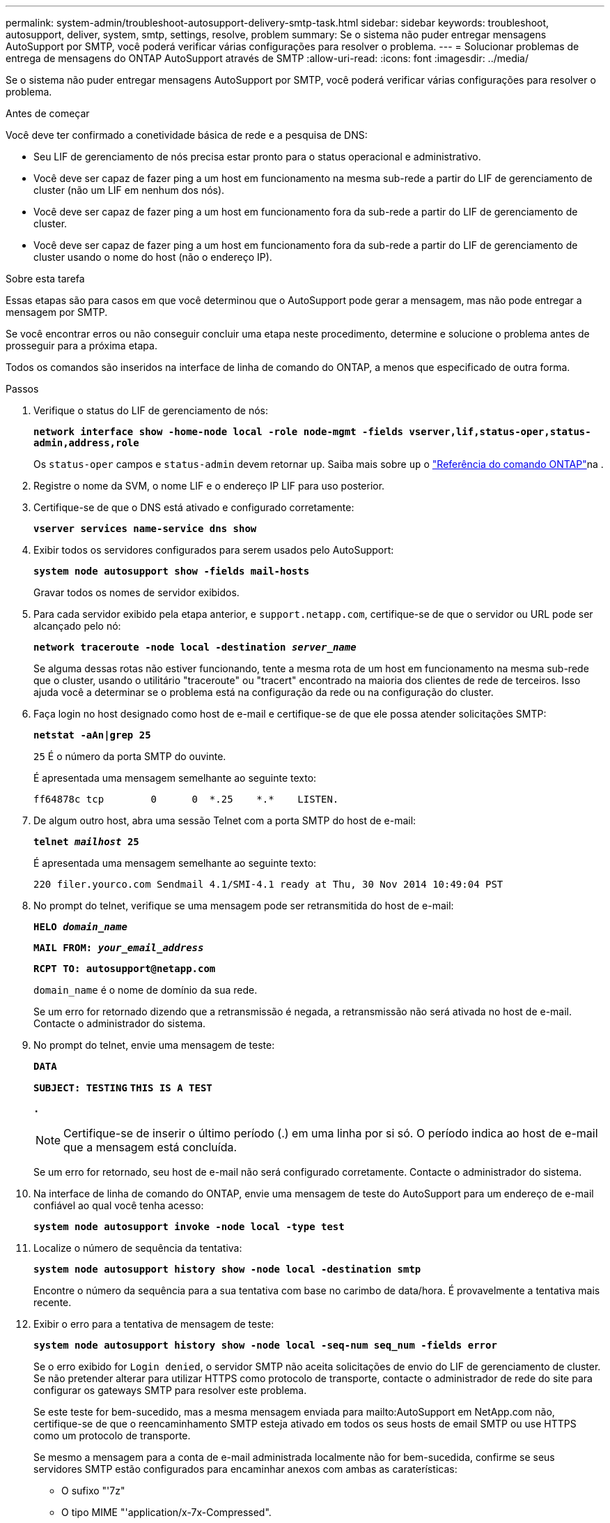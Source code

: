 ---
permalink: system-admin/troubleshoot-autosupport-delivery-smtp-task.html 
sidebar: sidebar 
keywords: troubleshoot, autosupport, deliver, system, smtp, settings, resolve, problem 
summary: Se o sistema não puder entregar mensagens AutoSupport por SMTP, você poderá verificar várias configurações para resolver o problema. 
---
= Solucionar problemas de entrega de mensagens do ONTAP AutoSupport através de SMTP
:allow-uri-read: 
:icons: font
:imagesdir: ../media/


[role="lead"]
Se o sistema não puder entregar mensagens AutoSupport por SMTP, você poderá verificar várias configurações para resolver o problema.

.Antes de começar
Você deve ter confirmado a conetividade básica de rede e a pesquisa de DNS:

* Seu LIF de gerenciamento de nós precisa estar pronto para o status operacional e administrativo.
* Você deve ser capaz de fazer ping a um host em funcionamento na mesma sub-rede a partir do LIF de gerenciamento de cluster (não um LIF em nenhum dos nós).
* Você deve ser capaz de fazer ping a um host em funcionamento fora da sub-rede a partir do LIF de gerenciamento de cluster.
* Você deve ser capaz de fazer ping a um host em funcionamento fora da sub-rede a partir do LIF de gerenciamento de cluster usando o nome do host (não o endereço IP).


.Sobre esta tarefa
Essas etapas são para casos em que você determinou que o AutoSupport pode gerar a mensagem, mas não pode entregar a mensagem por SMTP.

Se você encontrar erros ou não conseguir concluir uma etapa neste procedimento, determine e solucione o problema antes de prosseguir para a próxima etapa.

Todos os comandos são inseridos na interface de linha de comando do ONTAP, a menos que especificado de outra forma.

.Passos
. Verifique o status do LIF de gerenciamento de nós:
+
`*network interface show -home-node local -role node-mgmt -fields vserver,lif,status-oper,status-admin,address,role*`

+
Os `status-oper` campos e `status-admin` devem retornar `up`. Saiba mais sobre `up` o link:https://docs.netapp.com/us-en/ontap-cli/up.html["Referência do comando ONTAP"^]na .

. Registre o nome da SVM, o nome LIF e o endereço IP LIF para uso posterior.
. Certifique-se de que o DNS está ativado e configurado corretamente:
+
`*vserver services name-service dns show*`

. Exibir todos os servidores configurados para serem usados pelo AutoSupport:
+
`*system node autosupport show -fields mail-hosts*`

+
Gravar todos os nomes de servidor exibidos.

. Para cada servidor exibido pela etapa anterior, e `support.netapp.com`, certifique-se de que o servidor ou URL pode ser alcançado pelo nó:
+
`*network traceroute -node local -destination _server_name_*`

+
Se alguma dessas rotas não estiver funcionando, tente a mesma rota de um host em funcionamento na mesma sub-rede que o cluster, usando o utilitário "traceroute" ou "tracert" encontrado na maioria dos clientes de rede de terceiros. Isso ajuda você a determinar se o problema está na configuração da rede ou na configuração do cluster.

. Faça login no host designado como host de e-mail e certifique-se de que ele possa atender solicitações SMTP:
+
`*netstat -aAn|grep 25*`

+
`25` É o número da porta SMTP do ouvinte.

+
É apresentada uma mensagem semelhante ao seguinte texto:

+
[listing]
----
ff64878c tcp        0      0  *.25    *.*    LISTEN.
----
. De algum outro host, abra uma sessão Telnet com a porta SMTP do host de e-mail:
+
`*telnet _mailhost_ 25*`

+
É apresentada uma mensagem semelhante ao seguinte texto:

+
[listing]
----

220 filer.yourco.com Sendmail 4.1/SMI-4.1 ready at Thu, 30 Nov 2014 10:49:04 PST
----
. No prompt do telnet, verifique se uma mensagem pode ser retransmitida do host de e-mail:
+
`*HELO _domain_name_*`

+
`*MAIL FROM: _your_email_address_*`

+
`*RCPT TO: \autosupport@netapp.com*`

+
`domain_name` é o nome de domínio da sua rede.

+
Se um erro for retornado dizendo que a retransmissão é negada, a retransmissão não será ativada no host de e-mail. Contacte o administrador do sistema.

. No prompt do telnet, envie uma mensagem de teste:
+
`*DATA*`

+
`*SUBJECT: TESTING*`
`*THIS IS A TEST*`

+
`*.*`

+
[NOTE]
====
Certifique-se de inserir o último período (.) em uma linha por si só. O período indica ao host de e-mail que a mensagem está concluída.

====
+
Se um erro for retornado, seu host de e-mail não será configurado corretamente. Contacte o administrador do sistema.

. Na interface de linha de comando do ONTAP, envie uma mensagem de teste do AutoSupport para um endereço de e-mail confiável ao qual você tenha acesso:
+
`*system node autosupport invoke -node local -type test*`

. Localize o número de sequência da tentativa:
+
`*system node autosupport history show -node local -destination smtp*`

+
Encontre o número da sequência para a sua tentativa com base no carimbo de data/hora. É provavelmente a tentativa mais recente.

. Exibir o erro para a tentativa de mensagem de teste:
+
`*system node autosupport history show -node local -seq-num seq_num -fields error*`

+
Se o erro exibido for `Login denied`, o servidor SMTP não aceita solicitações de envio do LIF de gerenciamento de cluster. Se não pretender alterar para utilizar HTTPS como protocolo de transporte, contacte o administrador de rede do site para configurar os gateways SMTP para resolver este problema.

+
Se este teste for bem-sucedido, mas a mesma mensagem enviada para mailto:AutoSupport em NetApp.com não, certifique-se de que o reencaminhamento SMTP esteja ativado em todos os seus hosts de email SMTP ou use HTTPS como um protocolo de transporte.

+
Se mesmo a mensagem para a conta de e-mail administrada localmente não for bem-sucedida, confirme se seus servidores SMTP estão configurados para encaminhar anexos com ambas as caraterísticas:

+
** O sufixo "'7z"
** O tipo MIME "'application/x-7x-Compressed".



